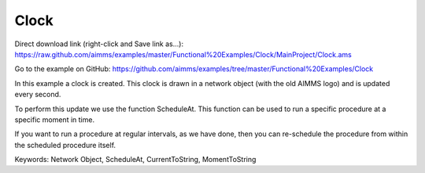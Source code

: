 Clock
=======
.. meta::
   :keywords: Network Object, ScheduleAt, CurrentToString, MomentToString
   :description: In this example a clock is created in a network object and is updated every second. 

Direct download link (right-click and Save link as...):
https://raw.github.com/aimms/examples/master/Functional%20Examples/Clock/MainProject/Clock.ams

Go to the example on GitHub:
https://github.com/aimms/examples/tree/master/Functional%20Examples/Clock

In this example a clock is created. This clock is drawn in a network object (with the old AIMMS logo) and is updated every second. 

To perform this update we use the function ScheduleAt. This function can be used to run a specific procedure at a specific moment in time.

If you want to run a procedure at regular intervals, as we have done, then you can re-schedule the procedure from within the scheduled procedure itself.

Keywords:
Network Object, ScheduleAt, CurrentToString, MomentToString

